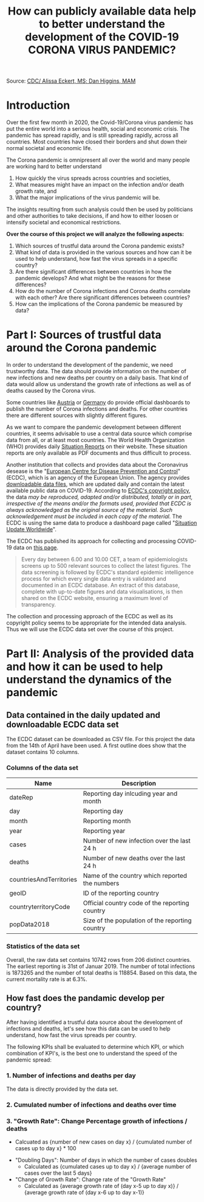 #+TITLE: How can publicly available data help to better understand the development of the COVID-19 CORONA VIRUS PANDEMIC?

#+HTML: <p align="center"><img src="images/SARS-CoV-2_image.png" /></p>
Source: [[https://commons.wikimedia.org/w/index.php?curid=86444014][CDC/ Alissa Eckert, MS; Dan Higgins, MAM]] 

* Introduction

Over the first few month in 2020, the Covid-19/Corona virus pandemic has put the entire world into a serious health, social and economic crisis. The pandemic has spread rapidly, and is still spreading rapidly, across all countries. Most countries have closed their borders and shut down their normal societal and economic life.

The Corona pandemic is omnipresent all over the world and many people are working hard to better understand 
1) How quickly the virus spreads across countries and societies,
2) What measures might have an impact on the infection and/or death growth rate, and
3) What the major implications of the virus pandemic will be. 

The insights resulting from such analysis could then be used by politicians and other authorities to take decisions, if and how to either loosen or intensify societal and economical restrictions.

*Over the course of this project we will analyze the following aspects:*

1. Which sources of trustful data around the Corona pandemic exists?
2. What kind of data is provided in the various sources and how can it be used to help understand, how fast the virus spreads in a specific country?
3. Are there significant differences between countries in how the pandemic develops? And what might be the reasons for these differences?
4. How do the number of Corona infections and Corona deaths correlate with each other? Are there significant differences between countries?
5. How can the implications of the Corona pandemic be measured by data?

* Part I: Sources of trustful data around the Corona pandemic

In order to understand the development of the pandemic, we need trustworthy data. The data should provide information on the number of new infections and new deaths per country on a daily basis. That kind of data would allow us understand the growth rate of infections as well as of deaths caused by the Corona virus.

Some countries like [[https://info.gesundheitsministerium.at/][Austria]] or [[https://www.rki.de/DE/Content/InfAZ/N/Neuartiges_Coronavirus/Fallzahlen.html][Germany]] do provide official dashboards to publish the number of Corona infections and deaths. For other countries there are different sources with slightly different figures. 

As we want to compare the pandemic development between different countries, it seems advisable to use a central data source which comprise data from all, or at least most countries. The World Health Organization (WHO) provides daily [[https://www.who.int/emergencies/diseases/novel-coronavirus-2019/situation-reports/][Situation Reports]] on their website. These situation reports are only available as PDF documents and thus difficult to process.

Another institution that collects and provides data about the Coronavirus desease is the "[[https://www.ecdc.europa.eu/en][European Centre for Disease Prevention and Control]]" (ECDC), which is an agency of the European Union. The agency provides [[https://www.ecdc.europa.eu/en/publications-data/download-todays-data-geographic-distribution-covid-19-cases-worldwide][downloadable data files]], which are updated daily and contain the latest available public data on COVID-19. According to [[https://www.ecdc.europa.eu/en/copyright][ECDC's copyright policy]], the data /may be reproduced, adapted and/or distributed, totally or in part, irrespective of the means and/or the formats used, provided that ECDC is always acknowledged as the original source of the material. Such acknowledgement must be included in each copy of the material./ The ECDC is using the same data to produce a dashboard page called "[[https://www.ecdc.europa.eu/en/geographical-distribution-2019-ncov-cases][Situation Update Worldwide]]".

The ECDC has published its approach for collecting and processing COVID-19 data on [[https://www.ecdc.europa.eu/en/covid-19/data-collection][this page]]. 
#+BEGIN_QUOTE
Every day between 6.00 and 10.00 CET, a team of epidemiologists screens up to 500 relevant sources to collect the latest figures. The data screening is followed by ECDC's standard epidemic intelligence process for which every single data entry is validated and documented in an ECDC database. An extract of this database, complete with up-to-date figures and data visualisations, is then shared on the ECDC website, ensuring a maximum level of transparency.
#+END_QUOTE 

The collection and processing approach of the ECDC as well as its copyright policy seems to be appropriate for the intended data analysis. Thus we will use the ECDC data set over the course of this project.

* Part II: Analysis of the provided data and how it can be used to help understand the dynamics of the pandemic
** Data contained in the daily updated and downloadable ECDC data set
The ECDC dataset can be downloaded as CSV file. For this project the data from the 14th of April have been used. A first outline does show that the dataset contains 10 columns.
[[./images/Fig01_ECDC_dataset_outline.png]]
*** Columns of the data set
|-------------------------+-------------------------------------------------|
| Name                    | Description                                     |
|-------------------------+-------------------------------------------------|
| dateRep                 | Reporting day inlcuding year and month          |
| day                     | Reporting day                                   |
| month                   | Reporting month                                 |
| year                    | Reporting year                                  |
| cases                   | Number of new infection over the last 24 h      |
| deaths                  | Number of new deaths over the last 24 h         |
| countriesAndTerritories | Name of the country which reported the numbers  |
| geoID                   | ID of the reporting country                     |
| countryterritoryCode    | Official country code of the reporting country  |
| popData2018             | Size of the population of the reporting country |
|-------------------------+-------------------------------------------------|

*** Statistics of the data set
Overall, the raw data set contains 10742 rows from 206 distinct countries. The earliest reporting is 31st of Januar 2019. The number of total infections is 1873265 and the number of total deaths is 118854. Based on this data, the current mortality rate is at 6.3%.

** How fast does the pandamic develop per country?
After having identified a trustful data source about the development of infections and deaths, let's see how this data can be used to help understand, how fast the virus spreads per country.

The following KPIs shall be evaluated to determine which KPI, or which combination of KPI's, is the best one to understand the speed of the pandemic spread:

*** 1. Number of infections and deaths per day 
The data is directly provided by the data set.
*** 2. Cumulated number of infections and deaths over time

*** 3. "Growth Rate": Change Percentage growth of infections / deaths
  + Calcuated as {number of new cases on day x} / {cumulated number of cases up to day x} * 100
+ "Doubling Days": Number of days in which the number of cases doubles
  + Calculated as {cumulated cases up to day x} / {average number of cases over the last 5 days}
+ "Change of Growth Rate": Change rate of the "Growth Rate"
  + Calculated as {average growth rate of (day x-5 up to day x)} / {average growth rate of (day x-6 up to day x-1)}

*** 

